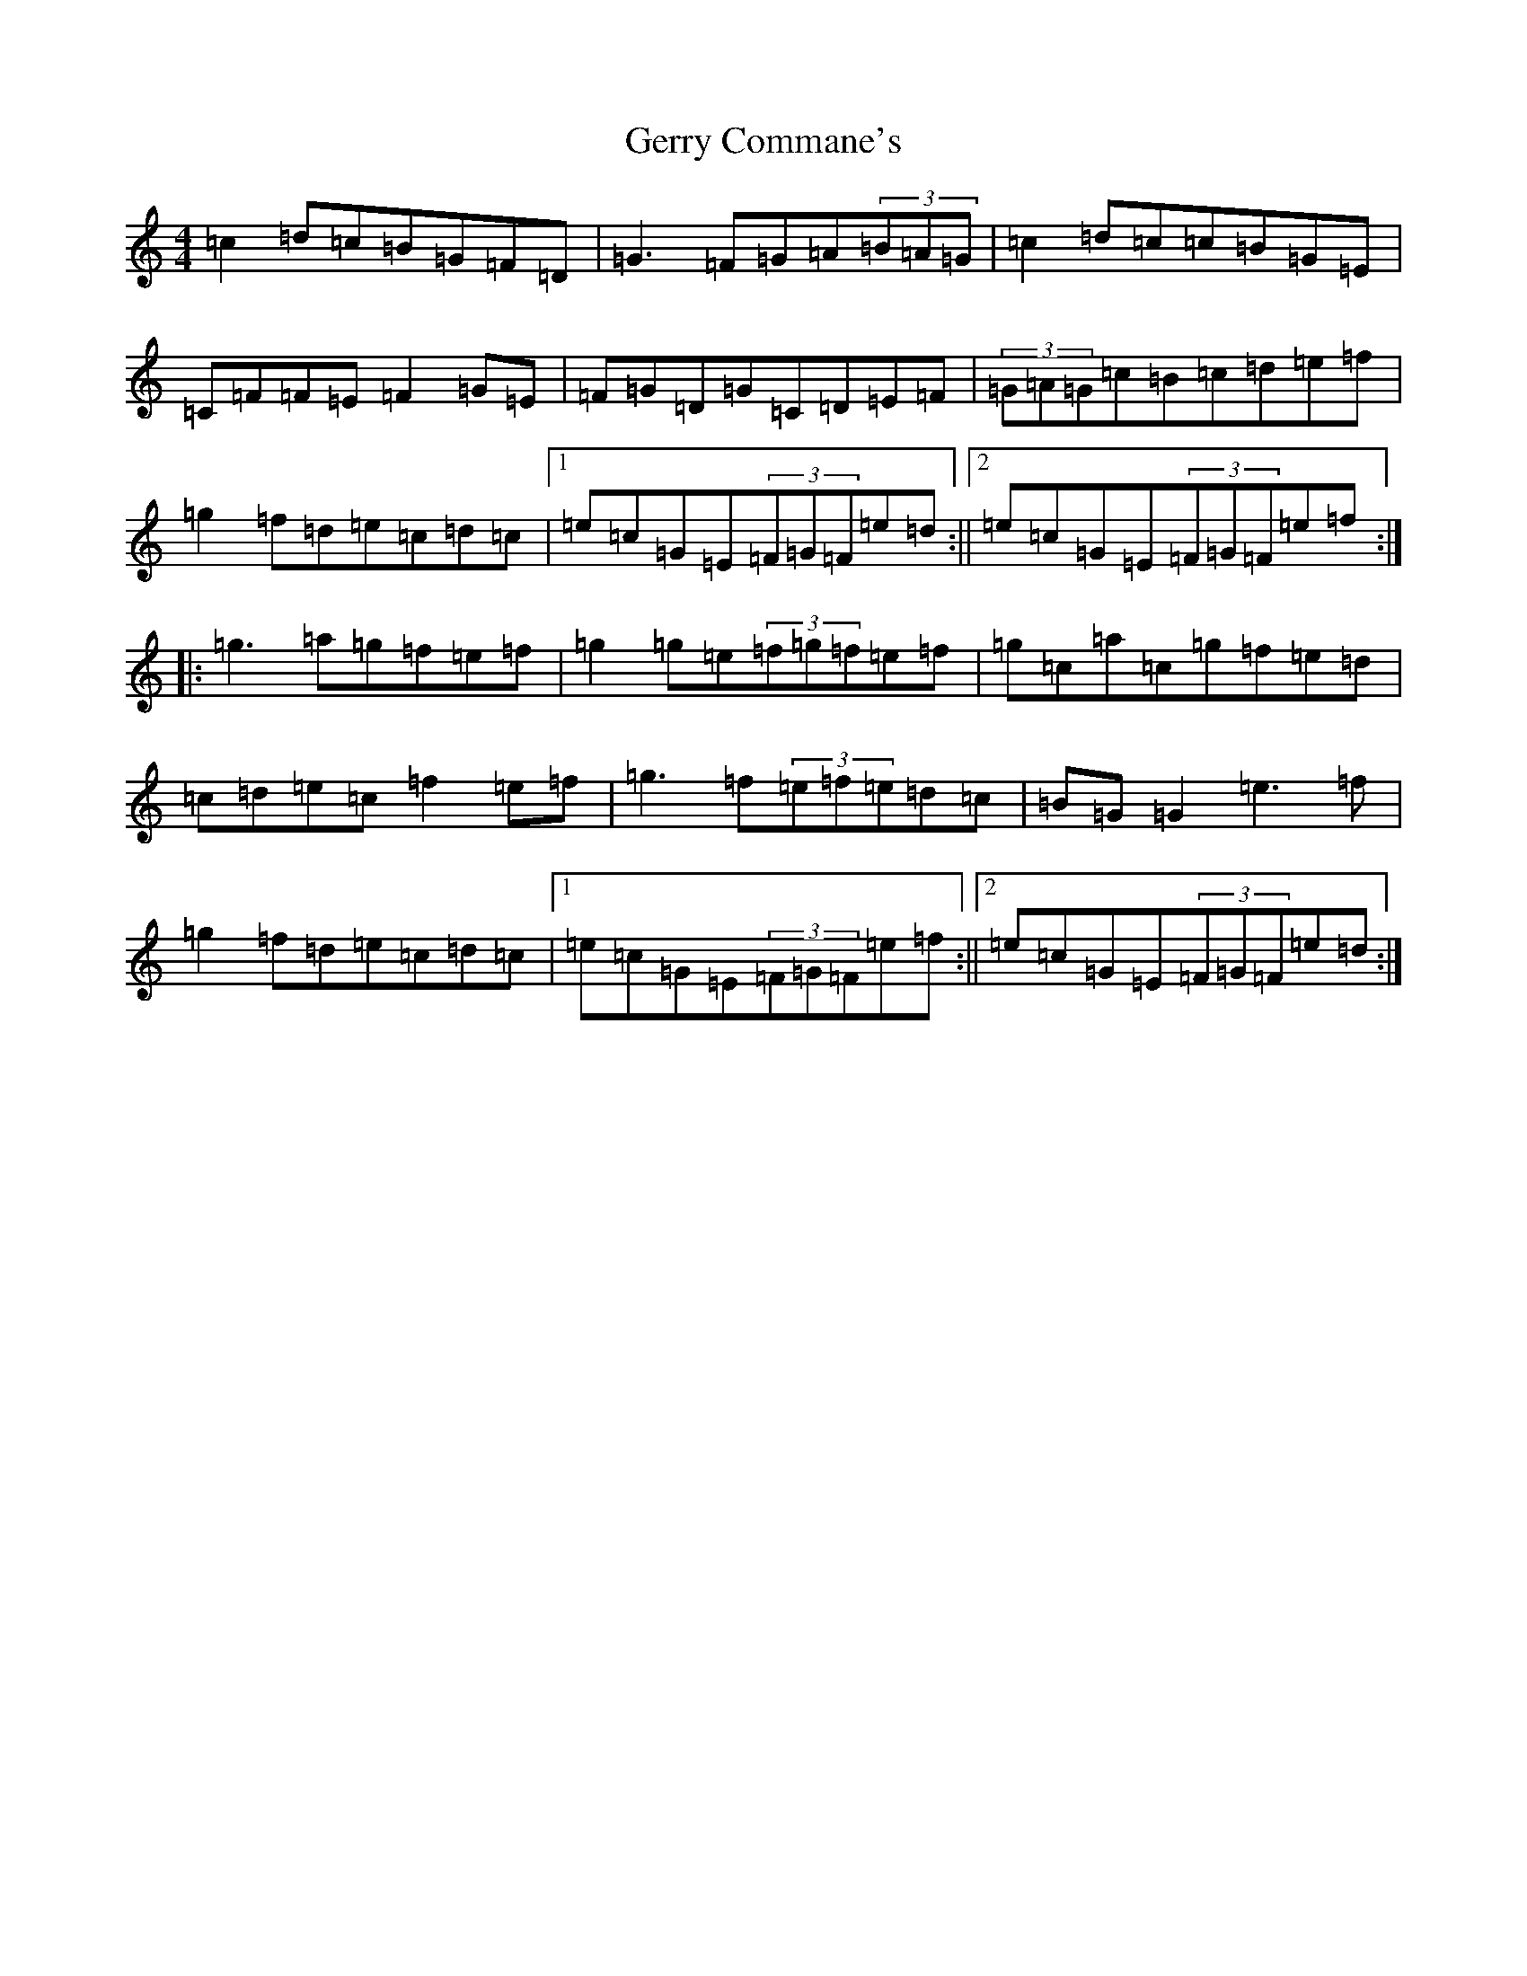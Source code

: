 X: 7877
T: Gerry Commane's
S: https://thesession.org/tunes/364#setting364
R: reel
M:4/4
L:1/8
K: C Major
=c2=d=c=B=G=F=D|=G3=F=G=A(3=B=A=G|=c2=d=c=c=B=G=E|=C=F=F=E=F2=G=E|=F=G=D=G=C=D=E=F|(3=G=A=G=c=B=c=d=e=f|=g2=f=d=e=c=d=c|1=e=c=G=E(3=F=G=F=e=d:||2=e=c=G=E(3=F=G=F=e=f:||:=g3=a=g=f=e=f|=g2=g=e(3=f=g=f=e=f|=g=c=a=c=g=f=e=d|=c=d=e=c=f2=e=f|=g3=f(3=e=f=e=d=c|=B=G=G2=e3=f|=g2=f=d=e=c=d=c|1=e=c=G=E(3=F=G=F=e=f:||2=e=c=G=E(3=F=G=F=e=d:|